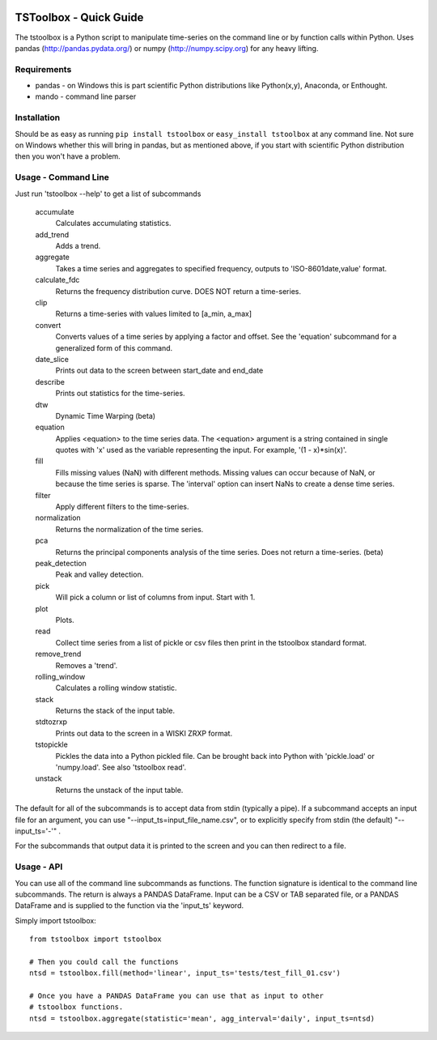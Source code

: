 .. image:: https://travis-ci.org/timcera/tstoolbox.svg?branch=master
    :target: https://travis-ci.org/timcera/tstoolbox
    :height: 20

.. image:: https://coveralls.io/repos/timcera/tstoolbox/badge.png?branch=master
    :target: https://coveralls.io/r/timcera/tstoolbox?branch=master
    :height: 20

.. image:: https://img.shields.io/pypi/v/tstoolbox.svg
    :alt: Latest release
    :target: https://pypi.python.org/pypi/tstoolbox

.. image:: https://img.shields.io/pypi/dm/tstoolbox.svg
    :alt: PyPI downloads count
    :target: https://pypi.python.org/pypi/tstoolbox

.. image:: http://img.shields.io/badge/license-BSD-lightgrey.svg
    :alt: tstoolbox license
    :target: https://pypi.python.org/pypi/tstoolbox/

TSToolbox - Quick Guide
=======================
The tstoolbox is a Python script to manipulate time-series on the command line
or by function calls within Python.  Uses pandas (http://pandas.pydata.org/)
or numpy (http://numpy.scipy.org) for any heavy lifting.

Requirements
------------
* pandas - on Windows this is part scientific Python distributions like
  Python(x,y), Anaconda, or Enthought.

* mando - command line parser

Installation
------------
Should be as easy as running ``pip install tstoolbox`` or ``easy_install
tstoolbox`` at any command line.  Not sure on Windows whether this will bring
in pandas, but as mentioned above, if you start with scientific Python
distribution then you won't have a problem.

Usage - Command Line
--------------------
Just run 'tstoolbox --help' to get a list of subcommands

  accumulate
            Calculates accumulating statistics.
  
  add_trend
            Adds a trend.
  
  aggregate
            Takes a time series and aggregates to specified
            frequency, outputs to 'ISO-8601date,value' format.
  
  calculate_fdc
            Returns the frequency distribution curve. DOES NOT
            return a time-series.
  
  clip
            Returns a time-series with values limited to [a_min,
            a_max]
  
  convert
            Converts values of a time series by applying a factor
            and offset. See the 'equation' subcommand for a
            generalized form of this command.
  
  date_slice
            Prints out data to the screen between start_date and
            end_date
  
  describe
            Prints out statistics for the time-series.
  
  dtw
            Dynamic Time Warping (beta)
  
  equation
            Applies <equation> to the time series data. The
            <equation> argument is a string contained in single
            quotes with 'x' used as the variable representing the
            input. For example, '(1 - x)*sin(x)'.
  
  fill
            Fills missing values (NaN) with different methods.
            Missing values can occur because of NaN, or because
            the time series is sparse. The 'interval' option can
            insert NaNs to create a dense time series.
  
  filter
            Apply different filters to the time-series.
  
  normalization
              Returns the normalization of the time series.
    
  pca
            Returns the principal components analysis of the time
            series. Does not return a time-series. (beta)
  
  peak_detection
            Peak and valley detection.
  
  pick
            Will pick a column or list of columns from input.
            Start with 1.
  
  plot
            Plots.
  
  read
            Collect time series from a list of pickle or csv files
            then print in the tstoolbox standard format.
  
  remove_trend
            Removes a 'trend'.
  
  rolling_window
            Calculates a rolling window statistic.
  
  stack
            Returns the stack of the input table.
  
  stdtozrxp
            Prints out data to the screen in a WISKI ZRXP format.
  
  tstopickle
            Pickles the data into a Python pickled file. Can be
            brought back into Python with 'pickle.load' or
            'numpy.load'. See also 'tstoolbox read'.
  
  unstack
            Returns the unstack of the input table.
  
The default for all of the subcommands is to accept data from stdin (typically
a pipe).  If a subcommand accepts an input file for an argument, you can use
"--input_ts=input_file_name.csv", or to explicitly specify from stdin (the
default) "--input_ts='-'" .  

For the subcommands that output data it is printed to the screen and you can
then redirect to a file.

Usage - API
-----------
You can use all of the command line subcommands as functions.  The function
signature is identical to the command line subcommands.  The return is always
a PANDAS DataFrame.  Input can be a CSV or TAB separated file, or a PANDAS
DataFrame and is supplied to the function via the 'input_ts' keyword.

Simply import tstoolbox::

    from tstoolbox import tstoolbox

    # Then you could call the functions
    ntsd = tstoolbox.fill(method='linear', input_ts='tests/test_fill_01.csv')

    # Once you have a PANDAS DataFrame you can use that as input to other 
    # tstoolbox functions.
    ntsd = tstoolbox.aggregate(statistic='mean', agg_interval='daily', input_ts=ntsd)
